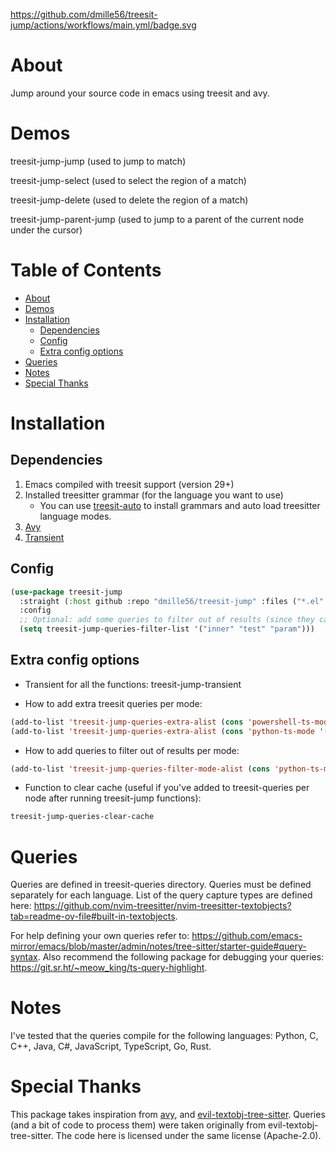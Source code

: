 https://github.com/dmille56/treesit-jump/actions/workflows/main.yml/badge.svg
* About
:PROPERTIES:
:CUSTOM_ID: about
:END:
Jump around your source code in emacs using treesit and avy.

* Demos
:PROPERTIES:
:CUSTOM_ID: demos
:END:

treesit-jump-jump (used to jump to match)
[[https://i.imgur.com/bYeCHwd.gif]]

treesit-jump-select (used to select the region of a match)
[[https://i.imgur.com/Ge5g7pb.gif]]

treesit-jump-delete (used to delete the region of a match)
[[https://i.imgur.com/ofIUGTj.gif]]

treesit-jump-parent-jump (used to jump to a parent of the current node under the cursor)
[[https://i.imgur.com/2222Jun.gif]]

* Table of Contents
:PROPERTIES:
:TOC:      :include all :ignore (this)
:END:
:CONTENTS:
- [[#about][About]]
- [[#demos][Demos]]
- [[#installation][Installation]]
  - [[#dependencies][Dependencies]]
  - [[#config][Config]]
  - [[#extra-config-options][Extra config options]]
- [[#queries][Queries]]
- [[#notes][Notes]]
- [[#special-thanks][Special Thanks]]
:END:

* Installation
:PROPERTIES:
:CUSTOM_ID: installation
:END:
** Dependencies
:PROPERTIES:
:CUSTOM_ID: dependencies
:END:
1. Emacs compiled with treesit support (version 29+)
2. Installed treesitter grammar (for the language you want to use)
   - You can use [[https://github.com/renzmann/treesit-auto][treesit-auto]] to install grammars and auto load treesitter language modes.
3. [[https://github.com/abo-abo/avy][Avy]]
4. [[https://github.com/magit/transient][Transient]] 
 
** Config
:PROPERTIES:
:CUSTOM_ID: config
:END:
#+BEGIN_SRC emacs-lisp
(use-package treesit-jump
  :straight (:host github :repo "dmille56/treesit-jump" :files ("*.el" "treesit-queries"))
  :config
  ;; Optional: add some queries to filter out of results (since they can be too cluttered sometimes)
  (setq treesit-jump-queries-filter-list '("inner" "test" "param")))
#+END_SRC

** Extra config options
:PROPERTIES:
:CUSTOM_ID: extra-config-options
:END:
- Transient for all the functions: treesit-jump-transient

- How to add extra treesit queries per mode:
#+BEGIN_SRC emacs-lisp
(add-to-list 'treesit-jump-queries-extra-alist (cons 'powershell-ts-mode '("(flow_control_statement (_)) @flow")))
(add-to-list 'treesit-jump-queries-extra-alist (cons 'python-ts-mode '("(return_statement (_)) @return")))
#+END_SRC

- How to add queries to filter out of results per mode:
#+BEGIN_SRC emacs-lisp
(add-to-list 'treesit-jump-queries-filter-mode-alist (cons 'python-ts-mode '("class")))
#+END_SRC

- Function to clear cache (useful if you've added to treesit-queries per node after running treesit-jump functions):
#+BEGIN_SRC emacs-lisp
treesit-jump-queries-clear-cache
#+END_SRC

* Queries
:PROPERTIES:
:CUSTOM_ID: queries
:END:

Queries are defined in treesit-queries directory.  Queries must be defined separately for each language.  List of the query capture types are defined here: [[https://github.com/nvim-treesitter/nvim-treesitter-textobjects?tab=readme-ov-file#built-in-textobjects]].

For help defining your own queries refer to: [[https://github.com/emacs-mirror/emacs/blob/master/admin/notes/tree-sitter/starter-guide#query-syntax]].  Also recommend the following package for debugging your queries: https://git.sr.ht/~meow_king/ts-query-highlight.

* Notes
:PROPERTIES:
:CUSTOM_ID: notes
:END:
I've tested that the queries compile for the following languages: Python, C, C++, Java, C#, JavaScript, TypeScript, Go, Rust.

* Special Thanks
:PROPERTIES:
:CUSTOM_ID: special-thanks
:END:
This package takes inspiration from [[https://github.com/abo-abo/avy][avy]], and [[https://github.com/meain/evil-textobj-tree-sitter][evil-textobj-tree-sitter]].  Queries (and a bit of code to process them) were taken originally from evil-textobj-tree-sitter.  The code here is licensed under the same license (Apache-2.0). 
